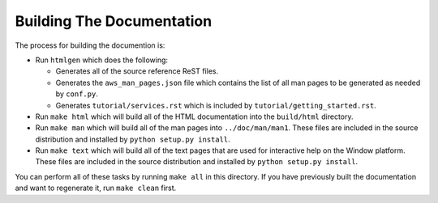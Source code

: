 ==========================
Building The Documentation
==========================

The process for building the documention is:

* Run ``htmlgen`` which does the following:

  * Generates all of the source reference ReST files.
  * Generates the ``aws_man_pages.json`` file which contains the list
    of all man pages to be generated as needed by ``conf.py``.
  * Generates ``tutorial/services.rst`` which is included by
    ``tutorial/getting_started.rst``.

* Run ``make html`` which will build all of the HTML documentation
  into the ``build/html`` directory.

* Run ``make man`` which will build all of the man pages into
  ``../doc/man/man1``.  These files are included in the source
  distribution and installed by ``python setup.py install``.

* Run ``make text`` which will build all of the text pages that
  are used for interactive help on the Window platform.  These files
  are included in the source distribution and installed by
  ``python setup.py install``.

You can perform all of these tasks by running ``make all`` in this
directory.  If you have previously built the documentation and want
to regenerate it, run ``make clean`` first.
